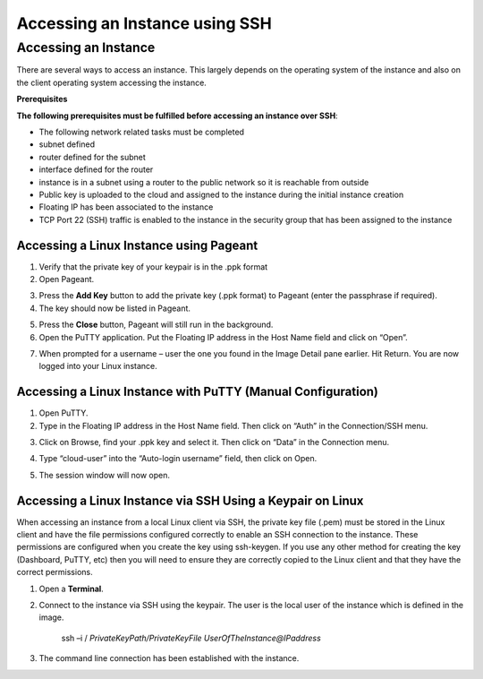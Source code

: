 Accessing an Instance using SSH
===============================

Accessing an Instance
---------------------
There are several ways to access an instance. This largely depends on the operating system of the instance and also on the client operating system accessing the instance.

**Prerequisites**

**The following prerequisites must be fulfilled before accessing an instance over SSH**:

* The following network related tasks must be completed 

* subnet defined

* router defined for the subnet

* interface defined for the router

* instance is in a subnet using a router to the public network so it is reachable from outside

* Public key is uploaded to the cloud and assigned to the instance during the initial instance creation

* Floating IP has been associated to the instance

* TCP Port 22 (SSH) traffic is enabled to the instance in the security group that has been assigned to the instance


Accessing a Linux Instance using Pageant
^^^^^^^^^^^^^^^^^^^^^^^^^^^^^^^^^^^^^^^^

1) Verify that the private key of your keypair is in the .ppk format 
2) Open Pageant.

.. image:: _static/access/fig1.png
                  :alt: Pageant 


3) Press the **Add Key** button to add the private key (.ppk format) to Pageant (enter the passphrase if required).
4) The key should now be listed in Pageant.

.. image:: _static/access/fig2.png
                  :alt: Pageant Key List 


5) Press the **Close** button, Pageant will still run in the background.

6) Open the PuTTY application.   Put the Floating IP address in the Host Name field and click on “Open”.

.. image:: _static/access/fig3.png
                  :alt: PuTTY configuration 

				  
7) When prompted for a username – user the one you found in the Image Detail pane earlier.    Hit Return.   You are now logged into your Linux instance.

.. image:: _static/access/fig4.png
                  :alt: Login 

				  
Accessing a Linux Instance with PuTTY (Manual Configuration)
^^^^^^^^^^^^^^^^^^^^^^^^^^^^^^^^^^^^^^^^^^^^^^^^^^^^^^^^^^^^
1) Open PuTTY.
2) Type in the Floating IP address in the Host Name field.   Then click on “Auth” in the Connection/SSH menu.

.. image:: _static/access/fig5.png
                  :alt: PuTTY configuration 

				  
3) Click on Browse, find your .ppk key and select it.   Then click on “Data” in the Connection menu.

.. image:: _static/access/fig6.png
                  :alt: PuTTY configuration Connection Data

				  
4) Type “cloud-user” into the “Auto-login username” field, then click on Open.

.. image:: _static/access/fig7.png
                  :alt: PuTTY configuration Connection Data

				  
5) The session window will now open.

.. image:: _static/access/fig8.png
                  :alt: PuTTY configuration Connection Data

				  
Accessing a Linux Instance via SSH Using a Keypair on Linux
^^^^^^^^^^^^^^^^^^^^^^^^^^^^^^^^^^^^^^^^^^^^^^^^^^^^^^^^^^^
When accessing an instance from a local Linux client via SSH, the private key file (.pem) must be stored in the Linux client and have the file permissions configured correctly to enable an SSH connection to the instance.   These permissions are configured when you create the key using ssh-keygen. If you use any other method for creating the key (Dashboard, PuTTY, etc) then you will need to ensure they are correctly copied to the Linux client and that they have the correct permissions.


1) Open a **Terminal**.

2) Connect to the instance via SSH using the keypair. The user is the local user of the instance which is defined in the image.

	ssh –i / *PrivateKeyPath/PrivateKeyFile UserOfTheInstance@IPaddress*

3) The command line connection has been established with the instance.

.. image:: _static/access/fig9.png
                  :alt: PuTTY configuration Connection Data

				  
